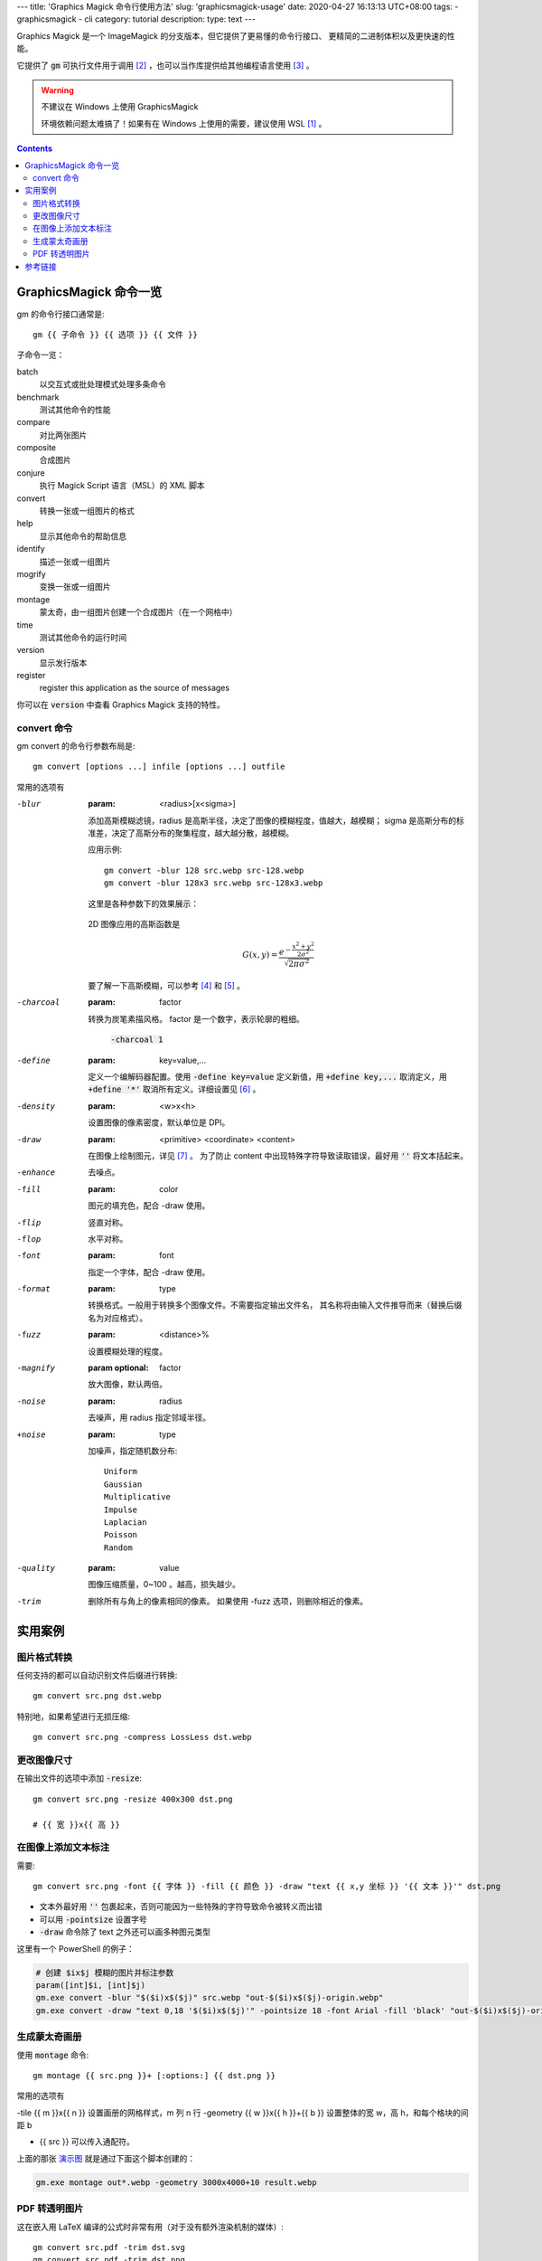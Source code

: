 ﻿---
title: 'Graphics Magick 命令行使用方法'
slug: 'graphicsmagick-usage'
date: 2020-04-27 16:13:13 UTC+08:00
tags:
- graphicsmagick
- cli
category: tutorial
description:
type: text
---

.. default-role:: code

Graphics Magick 是一个 ImageMagick 的分支版本，但它提供了更易懂的命令行接口、
更精简的二进制体积以及更快速的性能。

它提供了 `gm` 可执行文件用于调用 [#fn-cli-usage]_ ，也可以当作库提供给其他编程语言使用 [#fn-programming-usage]_ 。

.. warning:: 不建议在 Windows 上使用 GraphicsMagick

    环境依赖问题太难搞了！如果有在 Windows 上使用的需要，建议使用 WSL [#fn-wsl]_ 。

.. contents::

.. TEASER_END

#######################
GraphicsMagick 命令一览
#######################

gm 的命令行接口通常是::

    gm {{ 子命令 }} {{ 选项 }} {{ 文件 }}

子命令一览：

batch
    以交互式或批处理模式处理多条命令
benchmark
    测试其他命令的性能
compare
    对比两张图片
composite
    合成图片
conjure
    执行 Magick Script 语言（MSL）的 XML 脚本
convert
    转换一张或一组图片的格式
help
    显示其他命令的帮助信息
identify
    描述一张或一组图片
mogrify
    变换一张或一组图片
montage
    蒙太奇，由一组图片创建一个合成图片（在一个网格中）
time
    测试其他命令的运行时间
version
    显示发行版本
register
    register this application as the source of messages

你可以在 `version` 中查看 Graphics Magick 支持的特性。

convert 命令
============

gm convert 的命令行参数布局是::

    gm convert [options ...] infile [options ...] outfile

常用的选项有

-blur
    :param: <radius>[x<sigma>]

    添加高斯模糊滤镜，radius 是高斯半径，决定了图像的模糊程度，值越大，越模糊；
    sigma 是高斯分布的标准差，决定了高斯分布的聚集程度，越大越分散，越模糊。

    应用示例::

        gm convert -blur 128 src.webp src-128.webp
        gm convert -blur 128x3 src.webp src-128x3.webp

    这里是各种参数下的效果展示：

    .. figure:: /images/gm-blur-shown.webp
        :alt: 原图

    .. figure:: /images/gm-blur-shown-grid.webp
        :alt: sigma 1~4, radius 16~128
        :name: 演示图

    2D 图像应用的高斯函数是

    .. math::

        G(x, y) = \frac{ e^{ - \frac{ x^2 + y^2 }{ 2 \sigma^2 } } }
            { \sqrt{ 2 \pi \sigma^2 } }

    要了解一下高斯模糊，可以参考 [#fn-zhihu-composite-blurs]_ 和 [#fn-jianshu-gaussian-filter]_ 。

-charcoal
    :param: factor

    转换为炭笔素描风格。 factor 是一个数字，表示轮廓的粗细。

    .. figure:: /images/gm-charcoal-shown.webp

        `-charcoal 1`

-define
    :param: key=value,...

    定义一个编解码器配置。使用 `-define key=value` 定义新值，用 `+define key,...` 取消定义，用 `+define '*'` 取消所有定义。详细设置见 [#fn-gm-coalesce]_ 。

-density
    :param: <w>x<h>

    设置图像的像素密度，默认单位是 DPI。

-draw
    :param: <primitive> <coordinate> <content>

    在图像上绘制图元，详见 [#fn-gm-primitive]_ 。
    为了防止 content 中出现特殊字符导致读取错误，最好用 `''` 将文本括起来。

-enhance
    去噪点。

-fill
    :param: color

    图元的填充色，配合 -draw 使用。

-flip
    竖直对称。

-flop
    水平对称。

-font
    :param: font

    指定一个字体，配合 -draw 使用。

-format
    :param: type

    转换格式。一般用于转换多个图像文件。不需要指定输出文件名，
    其名称将由输入文件推导而来（替换后缀名为对应格式）。

-fuzz
    :param: <distance>%

    设置模糊处理的程度。

-magnify
    :param optional: factor

    放大图像，默认两倍。

-noise
    :param: radius

    去噪声，用 radius 指定邻域半径。

+noise
    :param: type

    加噪声，指定随机数分布::

        Uniform
        Gaussian
        Multiplicative
        Impulse
        Laplacian
        Poisson
        Random

-quality
    :param: value

    图像压缩质量，0~100 。越高，损失越少。

-trim
    删除所有与角上的像素相同的像素。
    如果使用 -fuzz 选项，则删除相近的像素。

########
实用案例
########

图片格式转换
============

任何支持的都可以自动识别文件后缀进行转换::

    gm convert src.png dst.webp

特别地，如果希望进行无损压缩::

    gm convert src.png -compress LossLess dst.webp

更改图像尺寸
============

在输出文件的选项中添加 `-resize`::

    gm convert src.png -resize 400x300 dst.png

    # {{ 宽 }}x{{ 高 }}

在图像上添加文本标注
====================

需要::

    gm convert src.png -font {{ 字体 }} -fill {{ 颜色 }} -draw "text {{ x,y 坐标 }} '{{ 文本 }}'" dst.png

*   文本外最好用 `''` 包裹起来，否则可能因为一些特殊的字符导致命令被转义而出错
*   可以用 `-pointsize` 设置字号
*   `-draw` 命令除了 text 之外还可以画多种图元类型

这里有一个 PowerShell 的例子：

.. code:: powershell

    # 创建 $ix$j 模糊的图片并标注参数
    param([int]$i, [int]$j)
    gm.exe convert -blur "$($i)x$($j)" src.webp "out-$($i)x$($j)-origin.webp"
    gm.exe convert -draw "text 0,18 '$($i)x$($j)'" -pointsize 18 -font Arial -fill 'black' "out-$($i)x$($j)-origin.webp" "out-$($i)x$($j).webp"

生成蒙太奇画册
==============

使用 `montage` 命令::

    gm montage {{ src.png }}+ [:options:] {{ dst.png }}

常用的选项有

-tile {{ m }}x{{ n }}               设置画册的网格样式，m 列 n 行
-geometry {{ w }}x{{ h }}+{{ b }}   设置整体的宽 w，高 h，和每个格块的间距 b

*   {{ src }} 可以传入通配符。

上面的那张 `演示图`_ 就是通过下面这个脚本创建的：

.. code:: powershell

    gm.exe montage out*.webp -geometry 3000x4000+10 result.webp

PDF 转透明图片
==============

这在嵌入用 LaTeX 编译的公式时非常有用（对于没有额外渲染机制的媒体）::

    gm convert src.pdf -trim dst.svg
    gm convert src.pdf -trim dst.png
    gm convert src.pdf -trim dst.webp

最好使用矢量图或者支持透明通道的图像格式。
转换 PDF 需要安装 GhostScript [#fn-gs-site]_ 。
在 Windows 系统中，GraphicsMagick 在寻找 GhostScript 的动态库时，会查找
`\HKEY_*\SOFTWARE\GPL Ghostscript\#.##\GS_DLL` 串的值所值的
路径（`#.##` 表示 GhostScript 的当前版本），而在安装 GhostScript 时，
不一定会修改注册表，因此可能需要手动添加，为了这个键可以记录在任何一个作用域中，
为了环境的独立性，可以安装到 `HKEY_CURRENT_USER` ，我安装的 GS 是 9.52 版：

.. code:: registry

    [HKEY_CURRENT_USER\SOFTWARE\GPL Ghostscript\9.52]
    "GS_DALL"="%USERPROFILE%\scoop\apps\ghostscript\current\bin\gsdll64.dll"

特别说明的是，在 GraphicsMagick 读写 SVG 依赖 libxml2 和 FreeType，
这两者在 Windows 上的安装非常地麻烦，建议避开它们。

.. code:: tex

    %! TEX = xelatex
    \[
    \iint_{\Sigma}
    (
        \frac{ \partial R }{ \partial y } -
        \frac{ \partial Q }{ \partial z }
    )   \mathrm{d}y \mathrm{d}z +
    (
        \frac{ \partial P }{ \partial z } -
        \frac{ \partial R }{ \partial x }
    )   \mathrm{d}z \mathrm{d}x +
    (
        \frac{ \partial Q }{ \partial x } -
        \frac{ \partial P }{ \partial y }
    )   \mathrm{d}x \mathrm{d}y =
    \oint_{r} P\mathrm{d}x + Q\mathrm{d}y + R\mathrm{d}z
    \]

.. math::

    \iint_{\Sigma}
    (
        \frac{ \partial R }{ \partial y } -
        \frac{ \partial Q }{ \partial z }
    )   \mathrm{d}y \mathrm{d}z +
    (
        \frac{ \partial P }{ \partial z } -
        \frac{ \partial R }{ \partial x }
    )   \mathrm{d}z \mathrm{d}x +
    (
        \frac{ \partial Q }{ \partial x } -
        \frac{ \partial P }{ \partial y }
    )   \mathrm{d}x \mathrm{d}y =
    \oint_{r} P\mathrm{d}x + Q\mathrm{d}y + R\mathrm{d}z

::

    gm convert sample.pdf -trim sample.webp

.. figure:: /images/gm-pdf-webp-shown.webp

    展示 PDF 转 WebP 的效果

########
参考链接
########

.. [#fn-wsl] https://docs.microsoft.com/en-us/windows/wsl/install-win10
.. [#fn-cli-usage] http://www.graphicsmagick.org/utilities.html
.. [#fn-programming-usage] http://www.graphicsmagick.org/programming.html
.. [#fn-zhihu-composite-blurs] https://zhuanlan.zhihu.com/p/125744132
.. [#fn-jianshu-gaussian-filter] https://www.jianshu.com/p/961490ea0458
.. [#fn-gm-coalesce] http://www.graphicsmagick.org/GraphicsMagick.html#details-coalesce
.. [#fn-gm-primitive] http://www.graphicsmagick.org/GraphicsMagick.html#details-draw
.. [#fn-gs-site] https://www.ghostscript.com/
